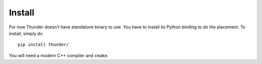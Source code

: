 Install
-------

For now Thunder doesn’t have standalone binary to use. You have to
install its Python binding to do the placement. To install, simply do

::

   pip install thunder/

You will need a modern C++ compiler and ``cmake``.
